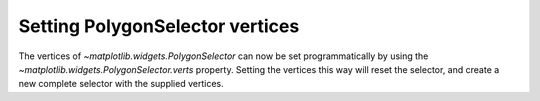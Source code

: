 Setting PolygonSelector vertices
--------------------------------
The vertices of `~matplotlib.widgets.PolygonSelector` can now be set
programmatically by using the `~matplotlib.widgets.PolygonSelector.verts`
property. Setting the vertices this way will reset the selector, and create
a new complete selector with the supplied vertices.
